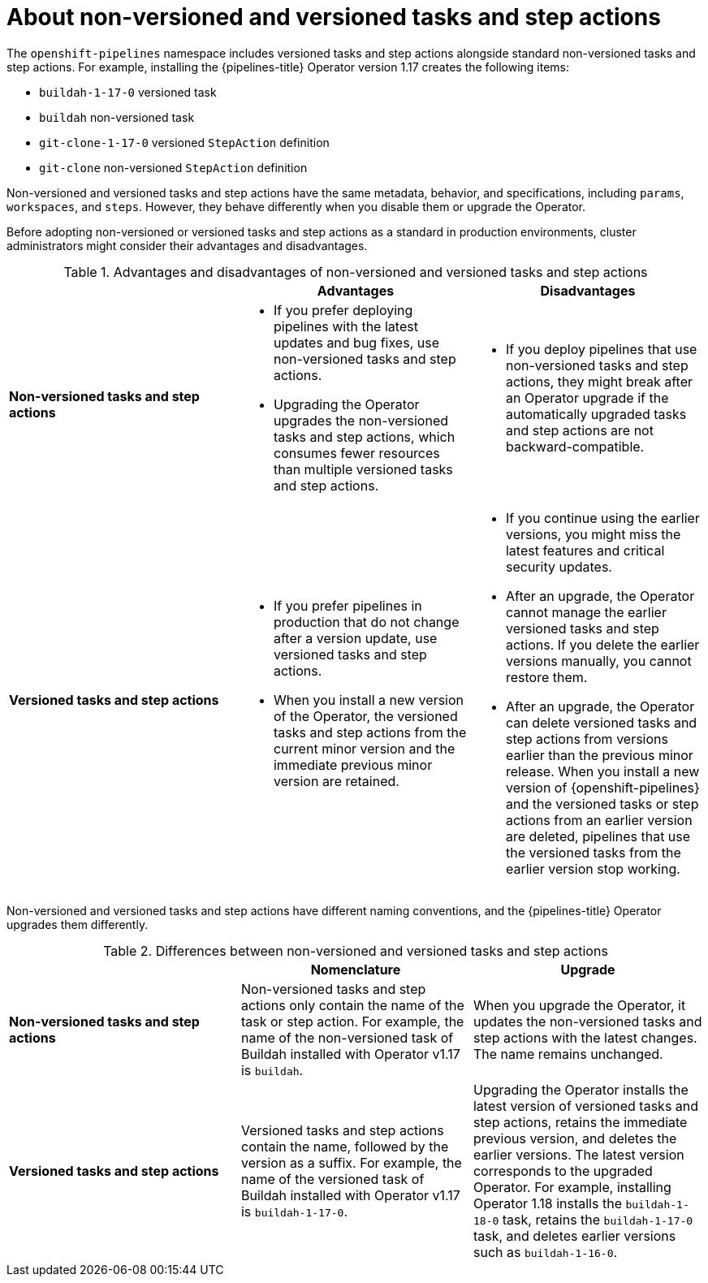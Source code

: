 // This module is included in the following assemblies:
// * create/remote-pipelines-tasks-resolvers.adoc

// // *openshift_pipelines/remote-pipelines-tasks-resolvers.adoc
:_mod-docs-content-type: CONCEPT
[id="resolver-tasks-step-actions-about_{context}"]

= About non-versioned and versioned tasks and step actions

The `openshift-pipelines` namespace includes versioned tasks and step actions alongside standard non-versioned tasks and step actions. For example, installing the {pipelines-title} Operator version 1.17 creates the following items:

* `buildah-1-17-0` versioned task
* `buildah` non-versioned task
* `git-clone-1-17-0` versioned `StepAction` definition
* `git-clone` non-versioned `StepAction` definition

Non-versioned and versioned tasks and step actions have the same metadata, behavior, and specifications, including `params`, `workspaces`, and `steps`. However, they behave differently when you disable them or upgrade the Operator.

Before adopting non-versioned or versioned tasks and step actions as a standard in production environments, cluster administrators might consider their advantages and disadvantages.

.Advantages and disadvantages of non-versioned and versioned tasks and step actions
[options="header"]
|===

|  | Advantages | Disadvantages

s| Non-versioned tasks and step actions
a|
* If you prefer deploying pipelines with the latest updates and bug fixes, use non-versioned tasks and step actions.
* Upgrading the Operator upgrades the non-versioned tasks and step actions, which consumes fewer resources than multiple versioned tasks and step actions.
a|
* If you deploy pipelines that use non-versioned tasks and step actions, they might break after an Operator upgrade if the automatically upgraded tasks and step actions are not backward-compatible.

s| Versioned tasks and step actions
a|
* If you prefer pipelines in production that do not change after a version update, use versioned tasks and step actions.
* When you install a new version of the Operator, the versioned tasks and step actions from the current minor version and the immediate previous minor version are retained.
a|
* If you continue using the earlier versions, you might miss the latest features and critical security updates.
* After an upgrade, the Operator cannot manage the earlier versioned tasks and step actions. If you delete the earlier versions manually, you cannot restore them.
* After an upgrade, the Operator can delete versioned tasks and step actions from versions earlier than the previous minor release. When you install a new version of {openshift-pipelines} and the versioned tasks or step actions from an earlier version are deleted, pipelines that use the versioned tasks from the earlier version stop working.
|
|===

Non-versioned and versioned tasks and step actions have different naming conventions, and the {pipelines-title} Operator upgrades them differently.

.Differences between non-versioned and versioned tasks and step actions
[options="header"]
|===

| | Nomenclature   | Upgrade

s| Non-versioned tasks and step actions

| Non-versioned tasks and step actions only contain the name of the task or step action. For example, the name of the non-versioned task of Buildah installed with Operator v1.17 is `buildah`.
| When you upgrade the Operator, it updates the non-versioned tasks and step actions with the latest changes. The name remains unchanged.

s| Versioned tasks and step actions

| Versioned tasks and step actions contain the name, followed by the version as a suffix. For example, the name of the versioned task of Buildah installed with Operator v1.17 is `buildah-1-17-0`.
| Upgrading the Operator installs the latest version of versioned tasks and step actions, retains the immediate previous version, and deletes the earlier versions. The latest version corresponds to the upgraded Operator. For example, installing Operator 1.18 installs the `buildah-1-18-0` task, retains the `buildah-1-17-0` task, and deletes earlier versions such as `buildah-1-16-0`.
|===
